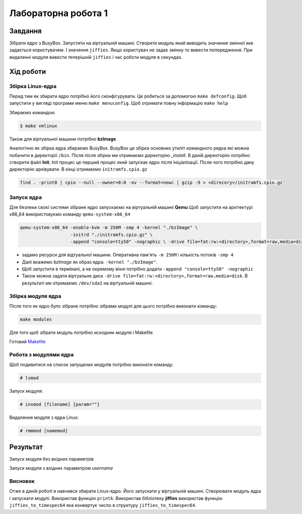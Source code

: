 Лабораторна робота 1
======================

Завдання
--------
Зібрати ядро з BusyBox. Запустити на віртуальній машині.
Створити модуль який виводить значення змінної яке задається користувачем.
І значення ``jiffies``.
Якщо користувач не задає змінну то вивести попередження.
При видаленні модуля вивести теперішній ``jiffies`` і час роботи модуля в секундах.



Хід роботи
----------

Збірка Linux-ядра
~~~~~~~~~~~~~~~~~
Перед тим як збирати ядро потрібно його сконфігурувати.
Це робиться за допомогою ``make defconfig``.
Щоб запустити у вигляді програми меню ``make menuconfig``.
Щоб отримати повну інформацію ``make help``

Збираємо командою

.. code-block::

   $ make vmlinux

Також для віртуальної машини потрібно **bzImage**

Аналогічно як збірка ядра збираємо BusyBox.
BusyBox це збірка основних утиліт командного рядка які можна побачити в директорії ``/bin``.
Після після збірки ми отримаємо директорію *_install*.
В даній директорію потрібно створити файл **Init**.
Init процес це перший процес який запускає ядро після ініціалізації.
Після чого потрібно дану директорію архівувати. В кінці отримаємо ``initramfs.cpio.gz``

.. code-block::

   find . -print0 | cpio --null --owner=0:0 -ov --format=newc | gzip -9 > <direcory>/initramfs.cpio.gz


Запуск ядра
~~~~~~~~~~~~~~~~~~~
Для безпеки своєї системи зібране ядро запускаємо на віртуальній машині **Qemu**
Щоб запустити на архітектурі x86_64 використовуємо команду ``qemu-system-x86_64``

.. code-block::

   qemu-system-x86_64 -enable-kvm -m 256M -smp 4 -kernel "./bzImage" \
                      -initrd "./initramfs.cpio.gz" \
                      -append "console=ttyS0" -nographic \ -drive file=fat:rw:<directory>,format=raw,media=disk

* задамо ресурси для відтуальної машини. Оперативна пам'ять ``-m 256M`` і кількість потоків ``-smp 4``
* Далі вкажемо *bzImage* як образ ядра.  ``-kernel "./bzImage"``.
* Щоб запустити в терміналі, а не окремому вікні потрібно додати ``-append "console=ttyS0" -nographic``
* Також можна задати віртуальне диск ``-drive file=fat:rw:<directory>,format=raw,media=disk``. В результаті ми отримаємо ``/dev/sda1`` на віртуальній машині.



Збірка модуля ядра
~~~~~~~~~~~~~~~~~~
Після того як ядро було зібране потрібно зібрами модулі для цього потрібно виконати команду:

.. code-block::

   make modules

Для того щоб зібрати модуль потрібно исходник модуля і Makefile

Готовий Makefile_

.. _Makefile: ./Makefile



Робота з модулями ядра
~~~~~~~~~~~~~~~~~~~~~~
Щоб подивитися на список запущених модулів потрібно виконати команду:

.. code-block::

   # lsmod

Запуск модуля:

.. code-block::

   # insmod [filename] [param=""]

Видалення модуля з ядра Linux:

.. code-block::

   # rmmmod [namemod]


Результат
---------

Запуск модуля без вхідних параметрів

.. image:: .img/2021-09-11-191011_grim.png
   :width: 400pt


Запуск модуля з вхідних параметром *username*

.. image:: .img/2021-09-11-191202_grim.png
   :width: 400pt



Висновок
~~~~~~~~

Отже в даній роботі я навчився збирати Linux-ядро.
Його запускати у віртуальній машині.
Створювати модуль ядра і запускати модулі.
Використав функцію ``printk``.
Використав бібліотеку **jiffies** використав функцію ``jiffies_to_timespec64`` яка конвертує число в структуру ``jiffies_to_timespec64``.

